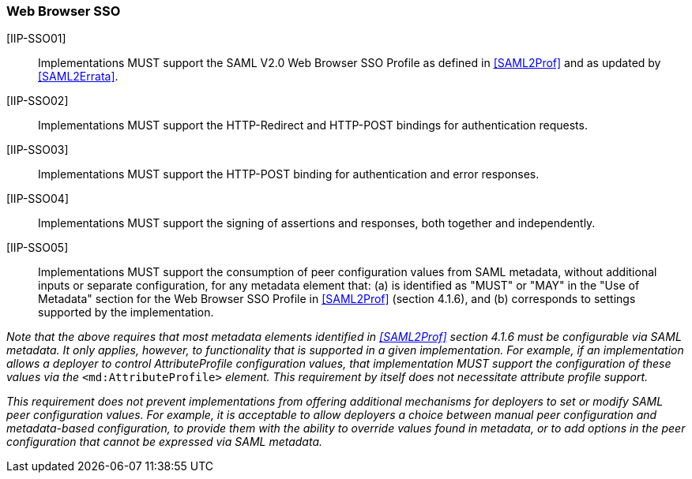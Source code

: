 === Web Browser SSO

[IIP-SSO01]:: Implementations MUST support the SAML V2.0 Web Browser SSO Profile as defined in <<SAML2Prof>> and as updated by <<SAML2Errata>>.

[IIP-SSO02]:: Implementations MUST support the HTTP-Redirect and HTTP-POST bindings for authentication requests.

[IIP-SSO03]:: Implementations MUST support the HTTP-POST binding for authentication and error responses.

[IIP-SSO04]:: Implementations MUST support the signing of assertions and responses, both together and independently.

[IIP-SSO05]:: Implementations MUST support the consumption of peer configuration values from SAML metadata, without additional inputs or separate configuration, for any metadata element that: (a) is identified as "MUST" or "MAY" in the "Use of Metadata" section for the Web Browser SSO Profile in <<SAML2Prof>> (section 4.1.6), and (b) corresponds to settings supported by the implementation.

_Note that the above requires that most metadata elements identified in <<SAML2Prof>> section 4.1.6 must be configurable via SAML metadata. It only applies, however, to functionality that is supported in a given implementation. For example, if an implementation allows a deployer to control AttributeProfile configuration values, that implementation MUST support the configuration of these values via the_ `<md:AttributeProfile>` _element. This requirement by itself does not necessitate attribute profile support._

_This requirement does not prevent implementations from offering additional mechanisms for deployers to set or modify SAML peer configuration values. For example, it is acceptable to allow deployers a choice between manual peer configuration and metadata-based configuration, to provide them with the ability to override values found in metadata, or to add options in the peer configuration that cannot be expressed via SAML metadata._
